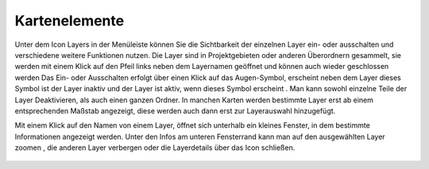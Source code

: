 Kartenelemente
==============


Unter dem Icon Layers |layers| in der Menüleiste
können Sie die Sichtbarkeit der einzelnen Layer ein- oder ausschalten und verschiedene weitere Funktionen nutzen.
Die Layer sind in Projektgebieten oder anderen Überordnern gesammelt, sie werden mit einem Klick auf den Pfeil links neben dem Layernamen geöffnet |showother| und können auch wieder geschlossen werden
|hideother|
Das Ein- oder Ausschalten erfolgt über einen Klick auf das Augen-Symbol, erscheint neben dem Layer dieses Symbol ist der Layer inaktiv |hidelayer| und der Layer ist aktiv, wenn dieses Symbol erscheint
|showlayer|.
Man kann sowohl einzelne Teile der Layer Deaktivieren, als auch einen ganzen Ordner.
In manchen Karten werden bestimmte Layer erst ab einem entsprechenden Maßstab angezeigt, diese werden auch dann erst zur Layerauswahl hinzugefügt.

Mit einem Klick auf den Namen von einem Layer, öffnet sich unterhalb ein kleines Fenster, in dem bestimmte Informationen angezeigt werden.
Unter den Infos am unteren Fensterrand kann man auf den ausgewählten Layer zoomen |zoom_layer|, die anderen Layer verbergen |off_layer| oder die Layerdetails über das Icon |cancel| schließen.



 .. |menu| image:: ../../../images/baseline-menu-24px.svg
   :width: 30em
 .. |showlayer| image:: ../../../images/baseline-visibility-24px.svg
   :width: 30em
 .. |hidelayer| image:: ../../../images/baseline-visibility_off-24px.svg
   :width: 30em
 .. |layers| image:: ../../../images/baseline-layers-24px.svg
   :width: 30em
 .. |showother| image:: ../../../images/baseline-chevron_right-24px.svg
   :width: 30em
 .. |hideother| image:: ../../../images/baseline-expand_more-24px.svg
   :width: 30em
 .. |cancel| image:: ../../../images/baseline-close-24px.svg
   :width: 30em
 .. |zoom_layer| image:: ../../../images/baseline-zoom_out_map-24px.svg
   :width: 30em
 .. |off_layer| image:: ../../../images/sharp-layers_clear-24px.svg
   :width: 30em
